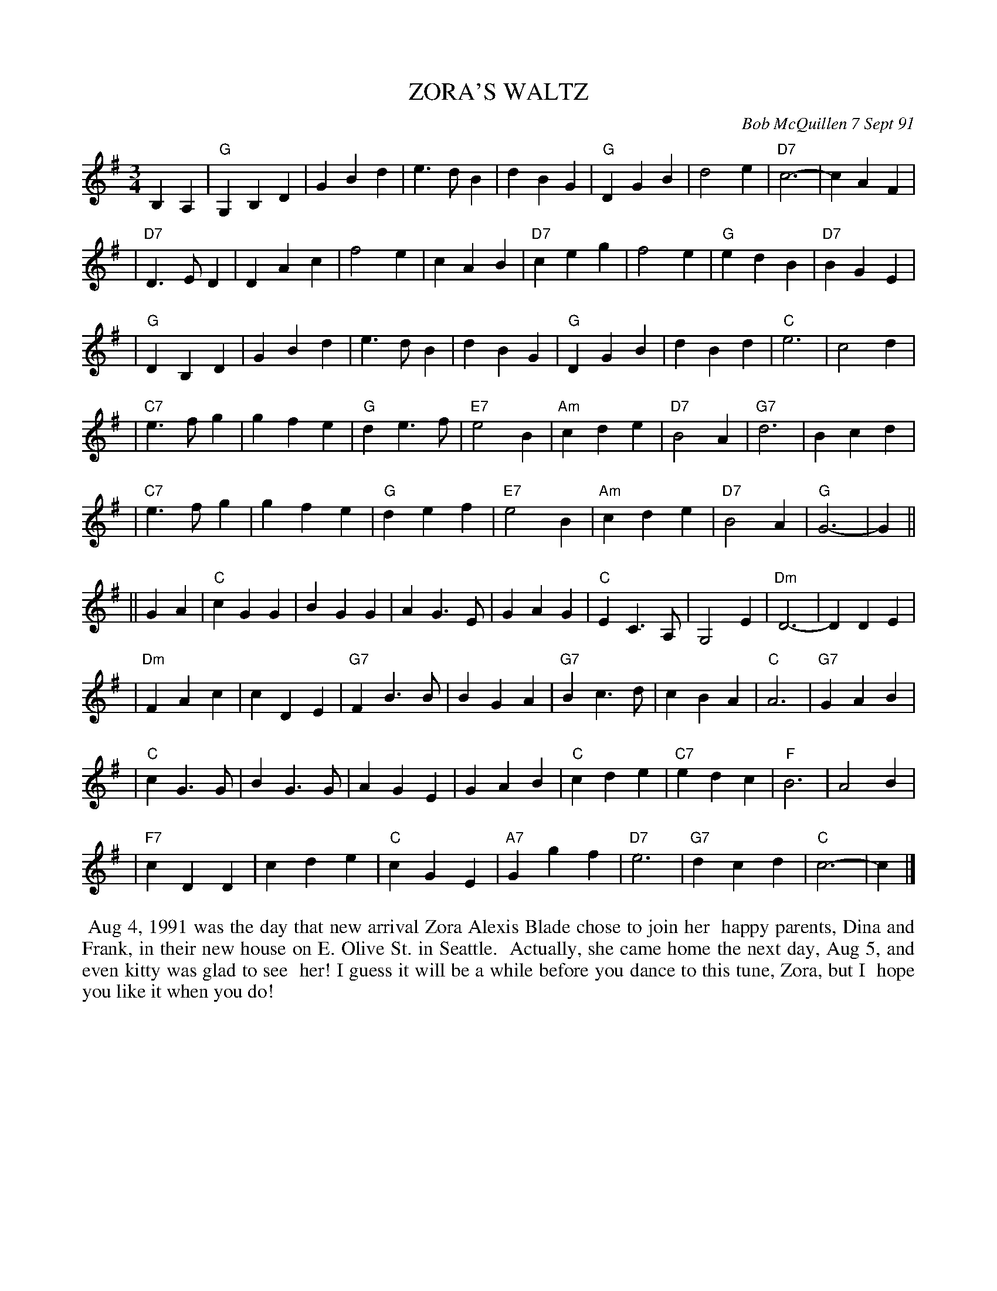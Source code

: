 X: 08119
T: ZORA'S WALTZ
C: Bob McQuillen 7 Sept 91
B: Bob's Note Book 8 #119
%R: waltz
Z: 2005/2021 John Chambers <jc:trillian.mit.edu>
M: 3/4
L: 1/8
K: G
B,2 A,2 \
| "G"G,2 B,2 D2 | G2 B2 d2 | e3 d B2 | d2 B2 G2 \
| "G"D2 G2 B2 | d4 e2 | "D7"c6- | c2 A2 F2 |
| "D7"D3 E D2 | D2 A2 c2 | f4 e2 | c2 A2 B2 \
| "D7"c2 e2 g2 | f4 e2 | "G"e2 d2 B2 | "D7"B2 G2 E2 |
| "G"D2 B,2 D2 | G2 B2 d2 | e3 d B2 | d2 B2 G2 \
| "G"D2 G2 B2 | d2 B2 d2 | "C"e6 | c4 d2 |
| "C7"e3 f g2 | g2 f2 e2 | "G"d2 e3 f | "E7"e4 B2 \
| "Am"c2 d2 e2 | "D7"B4 A2 | "G7"d6 | B2 c2 d2 |
| "C7"e3 f g2 | g2 f2 e2 | "G"d2 e2 f2 | "E7"e4 B2 \
| "Am"c2 d2 e2 | "D7"B4 A2 | "G"G6- | G2 ||
|| G2 A2 \
| "C"c2 G2 G2 | B2 G2 G2 | A2 G3 E | G2 A2 G2 \
| "C"E2 C3 A, | G,4 E2 | "Dm"D6- | D2 D2 E2 |
| "Dm"F2 A2 c2 | c2 D2 E2 | "G7"F2 B3 B | B2 G2 A2 \
| "G7"B2 c3 d | c2 B2 A2 | "C"A6 | "G7"G2 A2 B2 |
| "C"c2 G3 G | B2 G3 G | A2 G2 E2 | G2 A2 B2 \
| "C"c2 d2 e2 | "C7"e2 d2 c2 | "F"B6 | A4 B2 |
| "F7"c2 D2 D2 | c2 d2 e2 | "C"c2 G2 E2 | "A7"G2 g2 f2 \
| "D7"e6 | "G7"d2 c2 d2 | "C"c6- | c2 |]
%%begintext align
%% Aug 4, 1991 was the day that new arrival Zora Alexis Blade chose to join her
%% happy parents, Dina and Frank, in their new house on E. Olive St. in Seattle.
%% Actually, she came home the next day, Aug 5, and even kitty was glad to see
%% her! I guess it will be a while before you dance to this tune, Zora, but I
%% hope you like it when you do!
%%endtext
